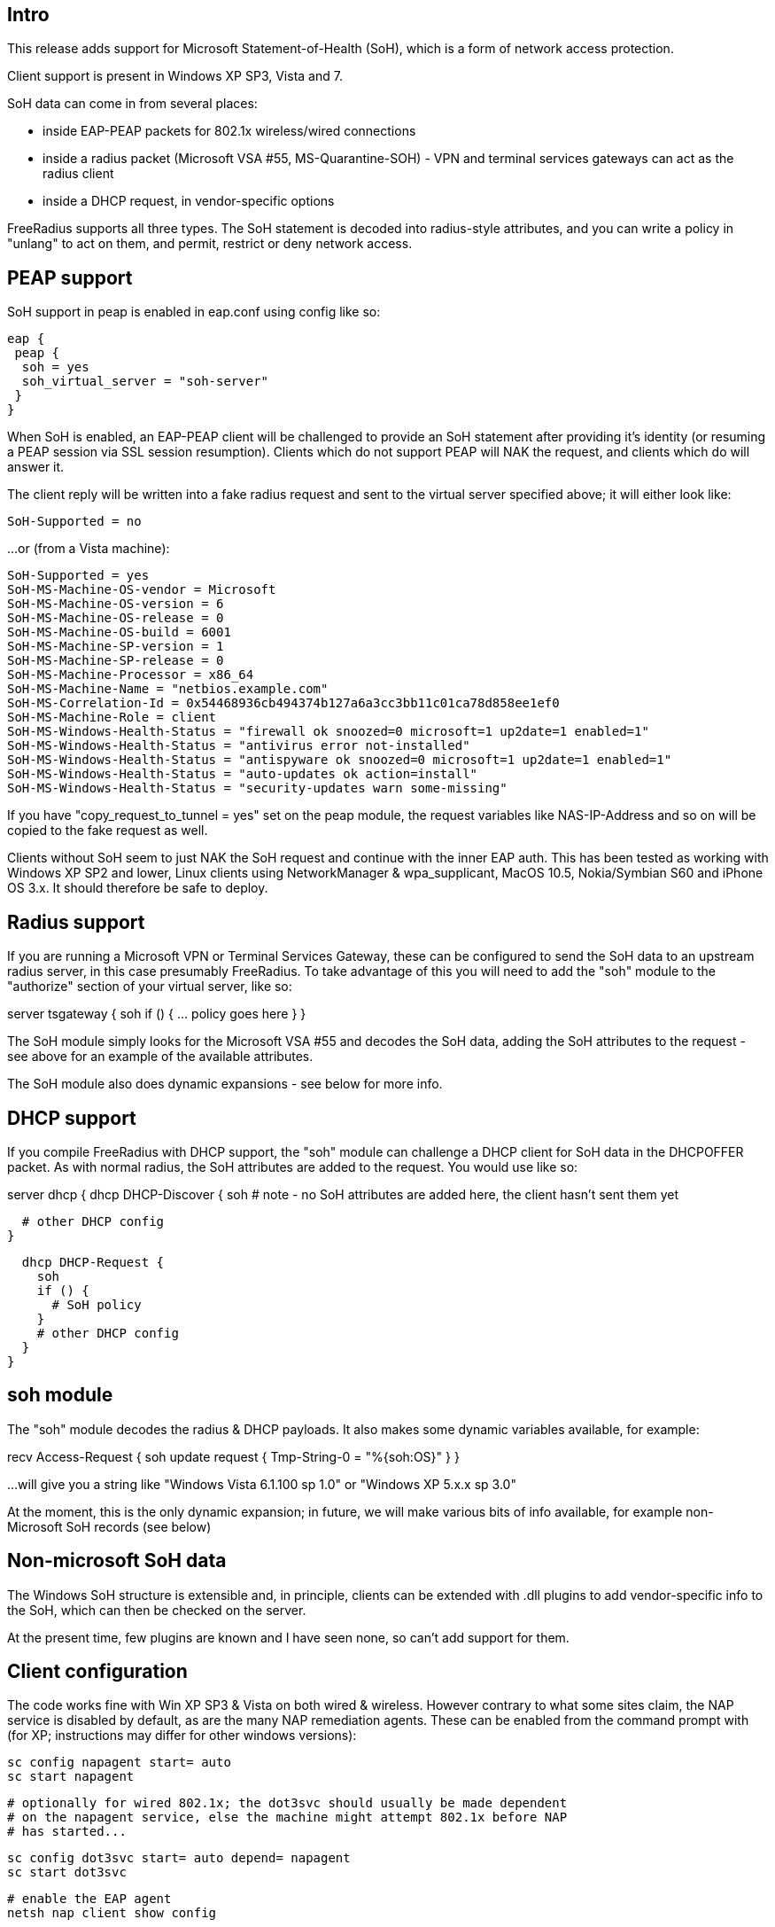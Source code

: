 == Intro ==

This release adds support for Microsoft Statement-of-Health (SoH), which is
a form of network access protection.

Client support is present in Windows XP SP3, Vista and 7.

SoH data can come in from several places:

 * inside EAP-PEAP packets for 802.1x wireless/wired connections
 * inside a radius packet (Microsoft VSA #55, MS-Quarantine-SOH) - VPN and
   terminal services gateways can act as the radius client
 * inside a DHCP request, in vendor-specific options

FreeRadius supports all three types. The SoH statement is decoded into
radius-style attributes, and you can write a policy in "unlang" to act
on them, and permit, restrict or deny network access.

== PEAP support ==

SoH support in peap is enabled in eap.conf using config like so:

 eap {
  peap {
   soh = yes
   soh_virtual_server = "soh-server"
  }
 }

When SoH is enabled, an EAP-PEAP client will be challenged to provide an
SoH statement after providing it's identity (or resuming a PEAP session via
SSL session resumption). Clients which do not support PEAP will NAK the
request, and clients which do will answer it.

The client reply will be written into a fake radius request and sent to the
virtual server specified above; it will either look like:

 SoH-Supported = no

...or (from a Vista machine):

 SoH-Supported = yes
 SoH-MS-Machine-OS-vendor = Microsoft
 SoH-MS-Machine-OS-version = 6
 SoH-MS-Machine-OS-release = 0
 SoH-MS-Machine-OS-build = 6001
 SoH-MS-Machine-SP-version = 1
 SoH-MS-Machine-SP-release = 0
 SoH-MS-Machine-Processor = x86_64
 SoH-MS-Machine-Name = "netbios.example.com"
 SoH-MS-Correlation-Id = 0x54468936cb494374b127a6a3cc3bb11c01ca78d858ee1ef0
 SoH-MS-Machine-Role = client
 SoH-MS-Windows-Health-Status = "firewall ok snoozed=0 microsoft=1 up2date=1 enabled=1"
 SoH-MS-Windows-Health-Status = "antivirus error not-installed"
 SoH-MS-Windows-Health-Status = "antispyware ok snoozed=0 microsoft=1 up2date=1 enabled=1"
 SoH-MS-Windows-Health-Status = "auto-updates ok action=install"
 SoH-MS-Windows-Health-Status = "security-updates warn some-missing"

If you have "copy_request_to_tunnel = yes" set on the peap module, the
request variables like NAS-IP-Address and so on will be copied to the fake
request as well.

Clients without SoH seem to just NAK the SoH request and continue with the inner
EAP auth. This has been tested as working with Windows XP SP2 and lower, Linux
clients using NetworkManager & wpa_supplicant, MacOS 10.5, Nokia/Symbian S60 and
iPhone OS 3.x. It should therefore be safe to deploy.

== Radius support ==

If you are running a Microsoft VPN or Terminal Services Gateway, these can
be configured to send the SoH data to an upstream radius server, in this
case presumably FreeRadius. To take advantage of this you will need to add
the "soh" module to the "authorize" section of your virtual server, like so:

server tsgateway {
  soh
  if () {
    ... policy goes here
  }
}

The SoH module simply looks for the Microsoft VSA #55 and decodes the SoH
data, adding the SoH attributes to the request - see above for an example
of the available attributes.

The SoH module also does dynamic expansions - see below for more info.

== DHCP support ==

If you compile FreeRadius with DHCP support, the "soh" module can challenge
a DHCP client for SoH data in the DHCPOFFER packet. As with normal radius,
the SoH attributes are added to the request. You would use like so:

server dhcp {
  dhcp DHCP-Discover {
    soh
    # note - no SoH attributes are added here, the client hasn't sent them yet

    # other DHCP config
  }

  dhcp DHCP-Request {
    soh
    if () {
      # SoH policy
    }
    # other DHCP config
  }
}

== soh module ==

The "soh" module decodes the radius & DHCP payloads. It also makes some dynamic
variables available, for example:

recv Access-Request {
  soh
  update request {
    Tmp-String-0 = "%{soh:OS}"
  }
}

...will give you a string like "Windows Vista 6.1.100 sp 1.0" or "Windows XP 5.x.x sp 3.0"

At the moment, this is the only dynamic expansion; in future, we will make
various bits of info available, for example non-Microsoft SoH records (see below)

== Non-microsoft SoH data ==

The Windows SoH structure is extensible and, in principle, clients can be
extended with .dll plugins to add vendor-specific info to the SoH, which
can then be checked on the server.

At the present time, few plugins are known and I have seen none, so can't
add support for them.

== Client configuration ==

The code works fine with Win XP SP3 & Vista on both wired & wireless. However
contrary to what some sites claim, the NAP service is disabled by default, as
are the many NAP remediation agents. These can be enabled from the command prompt
with (for XP; instructions may differ for other windows versions):

 sc config napagent start= auto
 sc start napagent

 # optionally for wired 802.1x; the dot3svc should usually be made dependent
 # on the napagent service, else the machine might attempt 802.1x before NAP
 # has started...

 sc config dot3svc start= auto depend= napagent
 sc start dot3svc

 # enable the EAP agent
 netsh nap client show config

 # get the "ID" value for the "EAP Quarantine Enforcement Client"
 netsh nap client set enforce id=$ID admin=enable

 # repeat for DHCP, VPN or Terminal Services agents

This can be automated via Group Policy.

You then need to enable EAP, PEAP, Quarantine Checks & the relevant auth method
on the relevant adapters. This can be done with "netsh xml profiles" or Group
Policy - google for the relevant terms, or see the MS article:

 http://technet.microsoft.com/en-us/library/bb726965.aspx

...and related links.

== TODO ==

Currently the code does not support sending the final SoH reply. This
is because the SoH reply (see section 2.2.9 of MS-SOH version
v20091104) needs various fields formatted in a manner which is not
obvious to me, and I don't currently have access to a windows NAP
server to look at a working example. The clients I have access don't
seem to mind.

 Phil Mayers <p.mayers@imperial.ac.uk>
 December 2009
